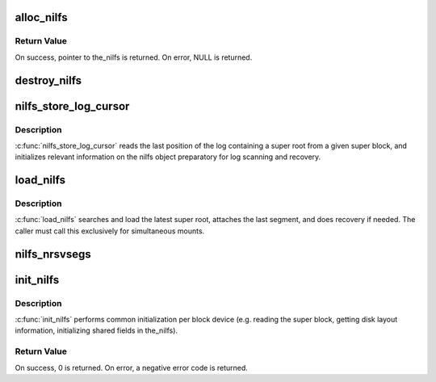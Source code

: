 .. -*- coding: utf-8; mode: rst -*-
.. src-file: fs/nilfs2/the_nilfs.c

.. _`alloc_nilfs`:

alloc_nilfs
===========

.. c:function:: struct the_nilfs *alloc_nilfs(struct block_device *bdev)

    allocate a nilfs object

    :param struct block_device \*bdev:
        block device to which the_nilfs is related

.. _`alloc_nilfs.return-value`:

Return Value
------------

On success, pointer to the_nilfs is returned.
On error, NULL is returned.

.. _`destroy_nilfs`:

destroy_nilfs
=============

.. c:function:: void destroy_nilfs(struct the_nilfs *nilfs)

    destroy nilfs object

    :param struct the_nilfs \*nilfs:
        nilfs object to be released

.. _`nilfs_store_log_cursor`:

nilfs_store_log_cursor
======================

.. c:function:: int nilfs_store_log_cursor(struct the_nilfs *nilfs, struct nilfs_super_block *sbp)

    load log cursor from a super block

    :param struct the_nilfs \*nilfs:
        nilfs object

    :param struct nilfs_super_block \*sbp:
        buffer storing super block to be read

.. _`nilfs_store_log_cursor.description`:

Description
-----------

\ :c:func:`nilfs_store_log_cursor`\  reads the last position of the log
containing a super root from a given super block, and initializes
relevant information on the nilfs object preparatory for log
scanning and recovery.

.. _`load_nilfs`:

load_nilfs
==========

.. c:function:: int load_nilfs(struct the_nilfs *nilfs, struct super_block *sb)

    load and recover the nilfs

    :param struct the_nilfs \*nilfs:
        the_nilfs structure to be released

    :param struct super_block \*sb:
        super block isntance used to recover past segment

.. _`load_nilfs.description`:

Description
-----------

\ :c:func:`load_nilfs`\  searches and load the latest super root,
attaches the last segment, and does recovery if needed.
The caller must call this exclusively for simultaneous mounts.

.. _`nilfs_nrsvsegs`:

nilfs_nrsvsegs
==============

.. c:function:: unsigned long nilfs_nrsvsegs(struct the_nilfs *nilfs, unsigned long nsegs)

    calculate the number of reserved segments

    :param struct the_nilfs \*nilfs:
        nilfs object

    :param unsigned long nsegs:
        total number of segments

.. _`init_nilfs`:

init_nilfs
==========

.. c:function:: int init_nilfs(struct the_nilfs *nilfs, struct super_block *sb, char *data)

    initialize a NILFS instance.

    :param struct the_nilfs \*nilfs:
        the_nilfs structure

    :param struct super_block \*sb:
        super block

    :param char \*data:
        mount options

.. _`init_nilfs.description`:

Description
-----------

\ :c:func:`init_nilfs`\  performs common initialization per block device (e.g.
reading the super block, getting disk layout information, initializing
shared fields in the_nilfs).

.. _`init_nilfs.return-value`:

Return Value
------------

On success, 0 is returned. On error, a negative error
code is returned.

.. This file was automatic generated / don't edit.

